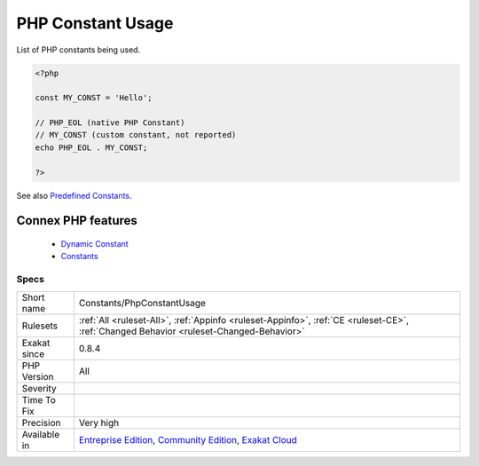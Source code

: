 .. _constants-phpconstantusage:


.. _php-constant-usage:

PHP Constant Usage
++++++++++++++++++

.. meta::
	:description:
		PHP Constant Usage: List of PHP constants being used.
	:twitter:card: summary_large_image
	:twitter:site: @exakat
	:twitter:title: PHP Constant Usage
	:twitter:description: PHP Constant Usage: List of PHP constants being used
	:twitter:creator: @exakat
	:twitter:image:src: https://www.exakat.io/wp-content/uploads/2020/06/logo-exakat.png
	:og:image: https://www.exakat.io/wp-content/uploads/2020/06/logo-exakat.png
	:og:title: PHP Constant Usage
	:og:type: article
	:og:description: List of PHP constants being used
	:og:url: https://exakat.readthedocs.io/en/latest/Reference/Rules/PHP Constant Usage.html
	:og:locale: en

.. raw:: html


	<script type="application/ld+json">{"@context":"https:\/\/schema.org","@graph":[{"@type":"WebPage","@id":"https:\/\/php-tips.readthedocs.io\/en\/latest\/Reference\/Rules\/Constants\/PhpConstantUsage.html","url":"https:\/\/php-tips.readthedocs.io\/en\/latest\/Reference\/Rules\/Constants\/PhpConstantUsage.html","name":"PHP Constant Usage","isPartOf":{"@id":"https:\/\/www.exakat.io\/"},"datePublished":"Fri, 10 Jan 2025 09:46:17 +0000","dateModified":"Fri, 10 Jan 2025 09:46:17 +0000","description":"List of PHP constants being used","inLanguage":"en-US","potentialAction":[{"@type":"ReadAction","target":["https:\/\/exakat.readthedocs.io\/en\/latest\/PHP Constant Usage.html"]}]},{"@type":"WebSite","@id":"https:\/\/www.exakat.io\/","url":"https:\/\/www.exakat.io\/","name":"Exakat","description":"Smart PHP static analysis","inLanguage":"en-US"}]}</script>

List of PHP constants being used.

.. code-block:: php
   
   <?php
   
   const MY_CONST = 'Hello';
   
   // PHP_EOL (native PHP Constant)
   // MY_CONST (custom constant, not reported)
   echo PHP_EOL . MY_CONST;
   
   ?>

See also `Predefined Constants <https://www.php.net/manual/en/reserved.constants.php>`_.

Connex PHP features
-------------------

  + `Dynamic Constant <https://php-dictionary.readthedocs.io/en/latest/dictionary/dynamic-constant.ini.html>`_
  + `Constants <https://php-dictionary.readthedocs.io/en/latest/dictionary/constant.ini.html>`_


Specs
_____

+--------------+-----------------------------------------------------------------------------------------------------------------------------------------------------------------------------------------+
| Short name   | Constants/PhpConstantUsage                                                                                                                                                              |
+--------------+-----------------------------------------------------------------------------------------------------------------------------------------------------------------------------------------+
| Rulesets     | :ref:`All <ruleset-All>`, :ref:`Appinfo <ruleset-Appinfo>`, :ref:`CE <ruleset-CE>`, :ref:`Changed Behavior <ruleset-Changed-Behavior>`                                                  |
+--------------+-----------------------------------------------------------------------------------------------------------------------------------------------------------------------------------------+
| Exakat since | 0.8.4                                                                                                                                                                                   |
+--------------+-----------------------------------------------------------------------------------------------------------------------------------------------------------------------------------------+
| PHP Version  | All                                                                                                                                                                                     |
+--------------+-----------------------------------------------------------------------------------------------------------------------------------------------------------------------------------------+
| Severity     |                                                                                                                                                                                         |
+--------------+-----------------------------------------------------------------------------------------------------------------------------------------------------------------------------------------+
| Time To Fix  |                                                                                                                                                                                         |
+--------------+-----------------------------------------------------------------------------------------------------------------------------------------------------------------------------------------+
| Precision    | Very high                                                                                                                                                                               |
+--------------+-----------------------------------------------------------------------------------------------------------------------------------------------------------------------------------------+
| Available in | `Entreprise Edition <https://www.exakat.io/entreprise-edition>`_, `Community Edition <https://www.exakat.io/community-edition>`_, `Exakat Cloud <https://www.exakat.io/exakat-cloud/>`_ |
+--------------+-----------------------------------------------------------------------------------------------------------------------------------------------------------------------------------------+


